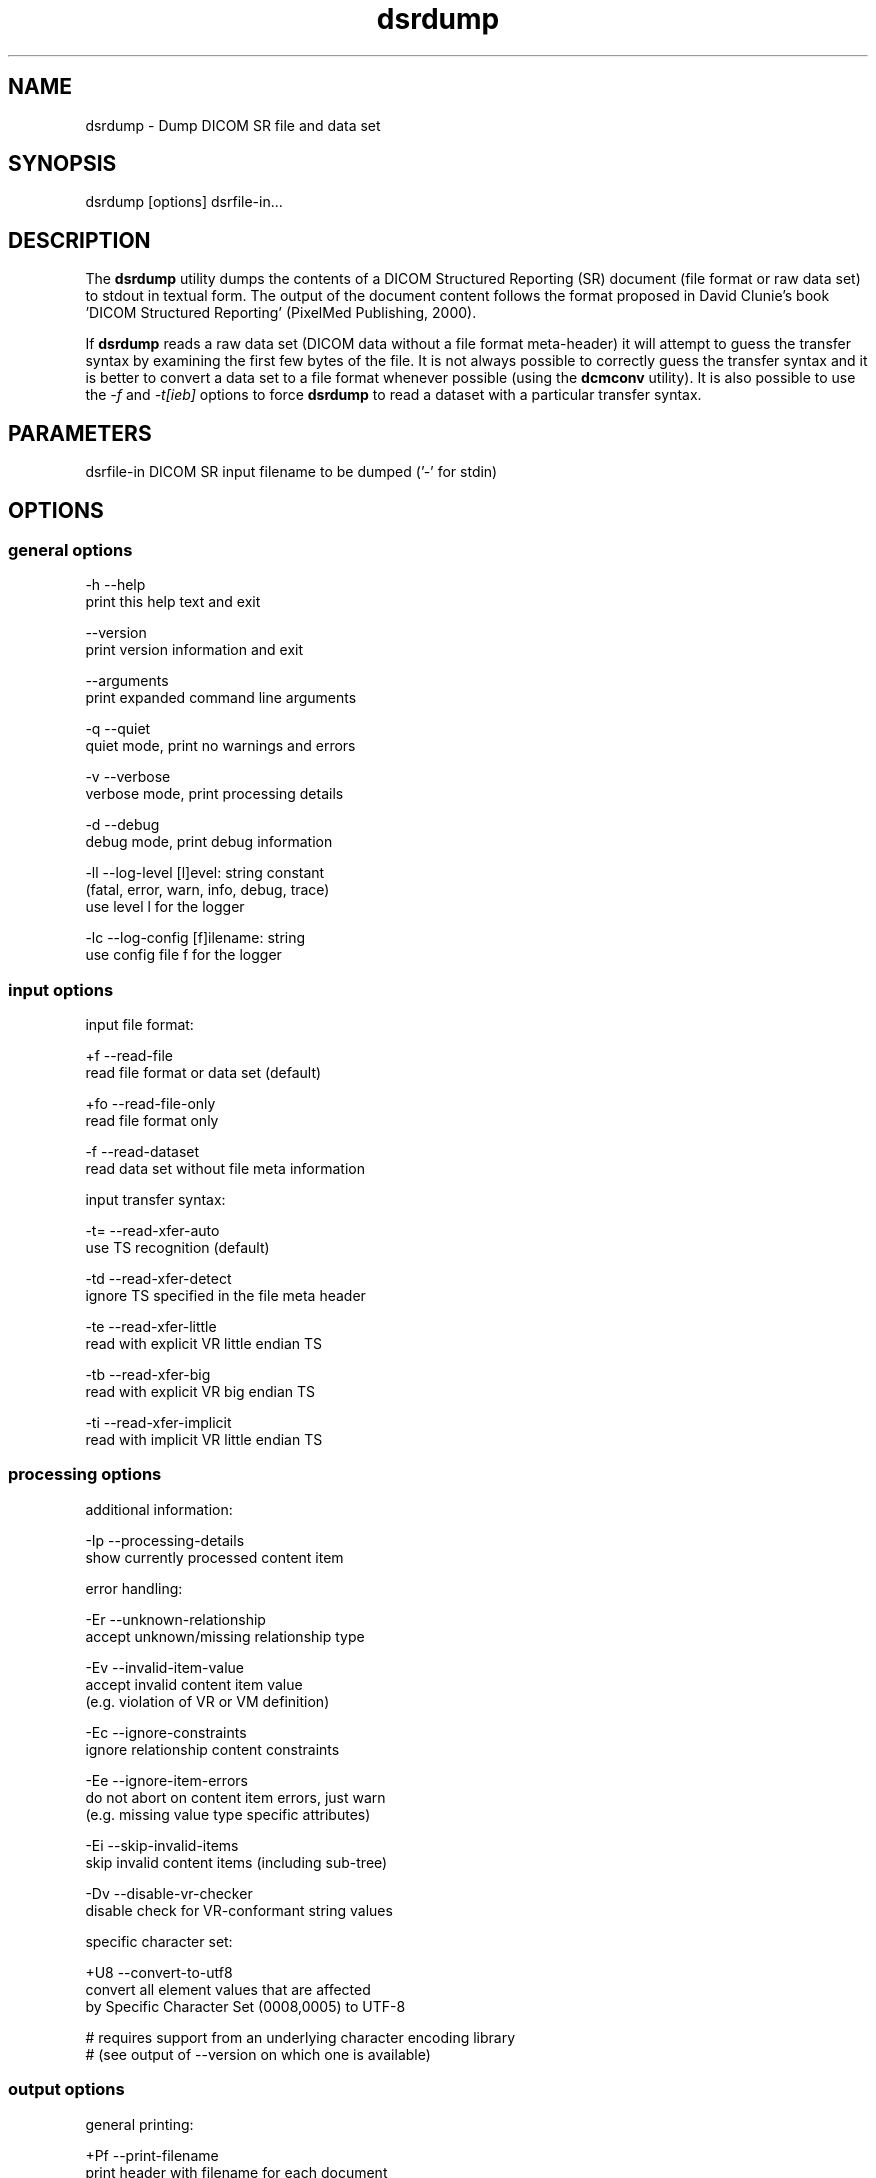 .TH "dsrdump" 1 "Mon Dec 16 2024 12:00:01" "Version 3.6.9" "OFFIS DCMTK" \" -*- nroff -*-
.nh
.SH NAME
dsrdump \- Dump DICOM SR file and data set 
.PP

.SH "SYNOPSIS"
.PP
.PP
.nf
dsrdump [options] dsrfile-in\&.\&.\&.
.fi
.PP
.SH "DESCRIPTION"
.PP
The \fBdsrdump\fP utility dumps the contents of a DICOM Structured Reporting (SR) document (file format or raw data set) to stdout in textual form\&. The output of the document content follows the format proposed in David Clunie's book 'DICOM Structured Reporting' (PixelMed Publishing, 2000)\&.
.PP
If \fBdsrdump\fP reads a raw data set (DICOM data without a file format meta-header) it will attempt to guess the transfer syntax by examining the first few bytes of the file\&. It is not always possible to correctly guess the transfer syntax and it is better to convert a data set to a file format whenever possible (using the \fBdcmconv\fP utility)\&. It is also possible to use the \fI-f\fP and \fI-t[ieb]\fP options to force \fBdsrdump\fP to read a dataset with a particular transfer syntax\&.
.SH "PARAMETERS"
.PP
.PP
.nf
dsrfile-in  DICOM SR input filename to be dumped ('-' for stdin)
.fi
.PP
.SH "OPTIONS"
.PP
.SS "general options"
.PP
.nf
  -h    --help
          print this help text and exit

        --version
          print version information and exit

        --arguments
          print expanded command line arguments

  -q    --quiet
          quiet mode, print no warnings and errors

  -v    --verbose
          verbose mode, print processing details

  -d    --debug
          debug mode, print debug information

  -ll   --log-level  [l]evel: string constant
          (fatal, error, warn, info, debug, trace)
          use level l for the logger

  -lc   --log-config  [f]ilename: string
          use config file f for the logger
.fi
.PP
.SS "input options"
.PP
.nf
input file format:

  +f    --read-file
          read file format or data set (default)

  +fo   --read-file-only
          read file format only

  -f    --read-dataset
          read data set without file meta information

input transfer syntax:

  -t=   --read-xfer-auto
          use TS recognition (default)

  -td   --read-xfer-detect
          ignore TS specified in the file meta header

  -te   --read-xfer-little
          read with explicit VR little endian TS

  -tb   --read-xfer-big
          read with explicit VR big endian TS

  -ti   --read-xfer-implicit
          read with implicit VR little endian TS
.fi
.PP
.SS "processing options"
.PP
.nf
additional information:

  -Ip   --processing-details
          show currently processed content item

error handling:

  -Er   --unknown-relationship
          accept unknown/missing relationship type

  -Ev   --invalid-item-value
          accept invalid content item value
          (e\&.g\&. violation of VR or VM definition)

  -Ec   --ignore-constraints
          ignore relationship content constraints

  -Ee   --ignore-item-errors
          do not abort on content item errors, just warn
          (e\&.g\&. missing value type specific attributes)

  -Ei   --skip-invalid-items
          skip invalid content items (including sub-tree)

  -Dv   --disable-vr-checker
          disable check for VR-conformant string values

specific character set:

  +U8   --convert-to-utf8
          convert all element values that are affected
          by Specific Character Set (0008,0005) to UTF-8

          # requires support from an underlying character encoding library
          # (see output of --version on which one is available)
.fi
.PP
.SS "output options"
.PP
.nf
general printing:

  +Pf   --print-filename
          print header with filename for each document

  -Ph   --no-document-header
          do not print general document information

  +Pn   --number-nested-items
          print position string in front of each line

  -Pn   --indent-nested-items
          indent nested items by spaces (default)

printing values:

  +Pl   --print-long-values
          print long item values completely

  -Pl   --shorten-long-values
          print long item values shortened (default)

  +Pu   --print-instance-uid
          print SOP instance UID of referenced objects

  -Ps   --print-sopclass-short
          print short SOP class name of referenced image objects,
          e\&.g\&. 'CT image' (default)

  +Ps   --print-sopclass-long
          print long SOP class name of referenced objects

  +Psu  --print-sopclass-uid
          print SOP class UID of referenced objects

  +Pc   --print-all-codes
          print all codes (including concept name codes)

  +Pi   --print-invalid-codes
          print invalid codes (for debugging purposes)

  -Pi   --no-invalid-codes
          print text 'invalid code' instead (default)

  +Pt   --print-template-id
          print template identification information

enhanced encoding mode:

  +Pe   --indicate-enhanced
          indicate that enhanced mode is used for codes

  -Pe   --no-enhanced-mode
          do not indicate enhanced mode (default)

color:

  +C    --print-color
          use ANSI escape codes for colored output

  -C    --no-color
          do not use any ANSI escape codes (default)
.fi
.PP
.SH "NOTES"
.PP
.SS "DICOM Conformance"
The \fBdsrdump\fP utility supports the following SOP Classes:
.PP
.PP
.nf
SpectaclePrescriptionReportStorage           1\&.2\&.840\&.10008\&.5\&.1\&.4\&.1\&.1\&.78\&.6
MacularGridThicknessAndVolumeReportStorage   1\&.2\&.840\&.10008\&.5\&.1\&.4\&.1\&.1\&.79\&.1
BasicTextSRStorage                           1\&.2\&.840\&.10008\&.5\&.1\&.4\&.1\&.1\&.88\&.11
EnhancedSRStorage                            1\&.2\&.840\&.10008\&.5\&.1\&.4\&.1\&.1\&.88\&.22
ComprehensiveSRStorage                       1\&.2\&.840\&.10008\&.5\&.1\&.4\&.1\&.1\&.88\&.33
Comprehensive3DSRStorage                     1\&.2\&.840\&.10008\&.5\&.1\&.4\&.1\&.1\&.88\&.34
ProcedureLogStorage                          1\&.2\&.840\&.10008\&.5\&.1\&.4\&.1\&.1\&.88\&.40
MammographyCADSRStorage                      1\&.2\&.840\&.10008\&.5\&.1\&.4\&.1\&.1\&.88\&.50
KeyObjectSelectionDocumentStorage            1\&.2\&.840\&.10008\&.5\&.1\&.4\&.1\&.1\&.88\&.59
ChestCADSRStorage                            1\&.2\&.840\&.10008\&.5\&.1\&.4\&.1\&.1\&.88\&.65
XRayRadiationDoseSRStorage                   1\&.2\&.840\&.10008\&.5\&.1\&.4\&.1\&.1\&.88\&.67
RadiopharmaceuticalRadiationDoseSRStorage    1\&.2\&.840\&.10008\&.5\&.1\&.4\&.1\&.1\&.88\&.68
ColonCADSRStorage                            1\&.2\&.840\&.10008\&.5\&.1\&.4\&.1\&.1\&.88\&.69
ImplantationPlanSRStorage                    1\&.2\&.840\&.10008\&.5\&.1\&.4\&.1\&.1\&.88\&.70
AcquisitionContextSRStorage                  1\&.2\&.840\&.10008\&.5\&.1\&.4\&.1\&.1\&.88\&.71
SimplifiedAdultEchoSRStorage                 1\&.2\&.840\&.10008\&.5\&.1\&.4\&.1\&.1\&.88\&.72
PatientRadiationDoseSRStorage                1\&.2\&.840\&.10008\&.5\&.1\&.4\&.1\&.1\&.88\&.73
PlannedImagingAgentAdministrationSRStorage   1\&.2\&.840\&.10008\&.5\&.1\&.4\&.1\&.1\&.88\&.74
PerformedImagingAgentAdministrationSRStorage 1\&.2\&.840\&.10008\&.5\&.1\&.4\&.1\&.1\&.88\&.75
WaveformAnnotationSRStorage                  1\&.2\&.840\&.10008\&.5\&.1\&.4\&.1\&.1\&.88\&.77
.fi
.PP
.SH "LOGGING"
.PP
The level of logging output of the various command line tools and underlying libraries can be specified by the user\&. By default, only errors and warnings are written to the standard error stream\&. Using option \fI--verbose\fP also informational messages like processing details are reported\&. Option \fI--debug\fP can be used to get more details on the internal activity, e\&.g\&. for debugging purposes\&. Other logging levels can be selected using option \fI--log-level\fP\&. In \fI--quiet\fP mode only fatal errors are reported\&. In such very severe error events, the application will usually terminate\&. For more details on the different logging levels, see documentation of module 'oflog'\&.
.PP
In case the logging output should be written to file (optionally with logfile rotation), to syslog (Unix) or the event log (Windows) option \fI--log-config\fP can be used\&. This configuration file also allows for directing only certain messages to a particular output stream and for filtering certain messages based on the module or application where they are generated\&. An example configuration file is provided in \fI<etcdir>/logger\&.cfg\fP\&.
.SH "COMMAND LINE"
.PP
All command line tools use the following notation for parameters: square brackets enclose optional values (0-1), three trailing dots indicate that multiple values are allowed (1-n), a combination of both means 0 to n values\&.
.PP
Command line options are distinguished from parameters by a leading '+' or '-' sign, respectively\&. Usually, order and position of command line options are arbitrary (i\&.e\&. they can appear anywhere)\&. However, if options are mutually exclusive the rightmost appearance is used\&. This behavior conforms to the standard evaluation rules of common Unix shells\&.
.PP
In addition, one or more command files can be specified using an '@' sign as a prefix to the filename (e\&.g\&. \fI@command\&.txt\fP)\&. Such a command argument is replaced by the content of the corresponding text file (multiple whitespaces are treated as a single separator unless they appear between two quotation marks) prior to any further evaluation\&. Please note that a command file cannot contain another command file\&. This simple but effective approach allows one to summarize common combinations of options/parameters and avoids longish and confusing command lines (an example is provided in file \fI<datadir>/dumppat\&.txt\fP)\&.
.SH "ENVIRONMENT"
.PP
The \fBdsrdump\fP utility will attempt to load DICOM data dictionaries specified in the \fIDCMDICTPATH\fP environment variable\&. By default, i\&.e\&. if the \fIDCMDICTPATH\fP environment variable is not set, the file \fI<datadir>/dicom\&.dic\fP will be loaded unless the dictionary is built into the application (default for Windows)\&.
.PP
The default behavior should be preferred and the \fIDCMDICTPATH\fP environment variable only used when alternative data dictionaries are required\&. The \fIDCMDICTPATH\fP environment variable has the same format as the Unix shell \fIPATH\fP variable in that a colon (':') separates entries\&. On Windows systems, a semicolon (';') is used as a separator\&. The data dictionary code will attempt to load each file specified in the \fIDCMDICTPATH\fP environment variable\&. It is an error if no data dictionary can be loaded\&.
.PP
Depending on the command line options specified, the \fBdsrdump\fP utility will attempt to load character set mapping tables\&. This happens when DCMTK was compiled with the oficonv library (which is the default) and the mapping tables are not built into the library (default when DCMTK uses shared libraries)\&.
.PP
The mapping table files are expected in DCMTK's \fI<datadir>\fP\&. The \fIDCMICONVPATH\fP environment variable can be used to specify a different location\&. If a different location is specified, those mapping tables also replace any built-in tables\&.
.SH "SEE ALSO"
.PP
\fBdcmconv\fP(1)
.SH "COPYRIGHT"
.PP
Copyright (C) 2000-2024 by OFFIS e\&.V\&., Escherweg 2, 26121 Oldenburg, Germany\&. 
